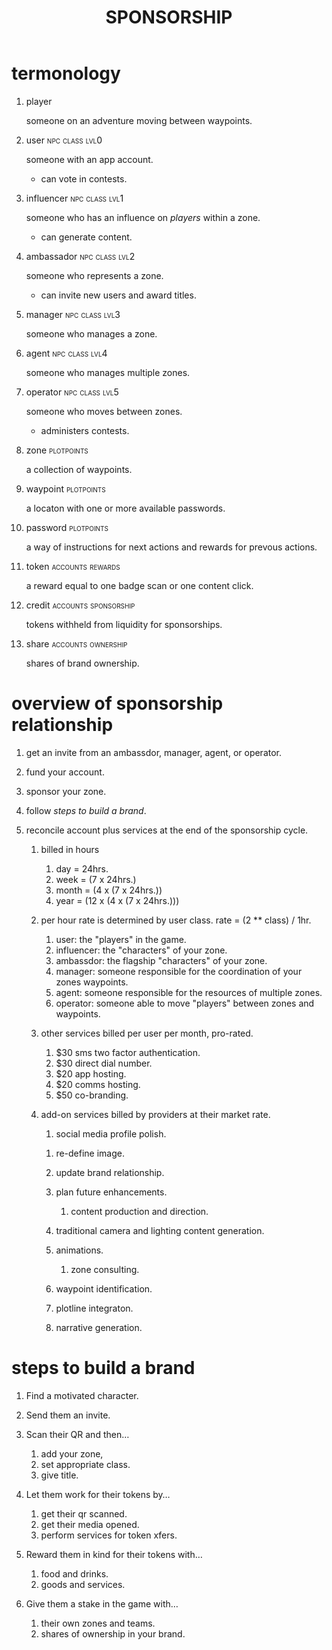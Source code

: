 #+TITLE: SPONSORSHIP
#+TODO: TODO(t!/@) ACTION(a!/@) WORKING(w!/@) | ACTIVE(f!/@) DELEGATED(D!/@) DONE(X!/@)
#+OPTIONS: stat:t html-postamble:nil H:1 num:nil toc:t \n:nil ::nil |:t ^:t f:t tex:t

* termonology

** player
someone on an adventure moving between waypoints.

** user :npc:class:lvl0:
someone with an app account.
- can vote in contests.

** influencer :npc:class:lvl1:
someone who has an influence on [[player][players]] within a zone.
- can generate content.
 
** ambassador :npc:class:lvl2:
someone who represents a zone.
- can invite new users and award titles.

** manager :npc:class:lvl3:
someone who manages a zone.

** agent :npc:class:lvl4:
someone who manages multiple zones.

** operator :npc:class:lvl5:
someone who moves between zones.
- administers contests.

** zone :plotpoints:
a collection of waypoints.

** waypoint :plotpoints:
a locaton with one or more available passwords.

** password :plotpoints:
a way of instructions for next actions and rewards for prevous actions.

** token :accounts:rewards:
a reward equal to one badge scan or one content click.

** credit :accounts:sponsorship:
tokens withheld from liquidity for sponsorships.

** share :accounts:ownership:
shares of brand ownership.

* overview of sponsorship relationship

1. get an invite from an ambassdor, manager, agent, or operator.

2. fund your account.

3. sponsor your zone.

4. follow [[steps to build a brand]].

5. reconcile account plus services at the end of the sponsorship cycle.

   1. billed in hours 

      1. day = 24hrs.
      2. week = (7 x 24hrs.)
      3. month = (4 x (7 x 24hrs.))
      4. year = (12 x (4 x (7 x 24hrs.)))

   2. per hour rate is determined by user class. rate = (2 ** class) / 1hr.

      1. user: the "players" in the game.
      2. influencer: the "characters" of your zone.
      3. ambassdor: the flagship "characters" of your zone.
      4. manager: someone responsible for the coordination of your zones waypoints.
      5. agent: someone responsible for the resources of multiple zones.
      6. operator: someone able to move "players" between zones and waypoints.

   3. other services billed per user per month, pro-rated.

      1. $30 sms two factor authentication.
      2. $30 direct dial number.
      3. $20 app hosting.
      4. $20 comms hosting.
      5. $50 co-branding.

   4. add-on services billed by providers at their market rate. 

      1. social media profile polish.

	 1. re-define image.
	 2. update brand relationship.
	 3. plan future enhancements.

      2. content production and direction.

	 1. traditional camera and lighting content generation.
	 2. animations.

      3. zone consulting.

	 1. waypoint identification.
	 2. plotline integraton.
	 3. narrative generation.

* steps to build a brand
0. Find a motivated character.

1. Send them an invite.

2. Scan their QR and then...
   1. add your zone,
   2. set appropriate class.
   3. give title.

3. Let them work for their tokens by...
   1. get their qr scanned.
   2. get their media opened.
   3. perform services for token xfers.

4. Reward them in kind for their tokens with...
   1. food and drinks.
   2. goods and services.

5. Give them a stake in the game with...
   3. their own zones and teams.
   4. shares of ownership in your brand.


